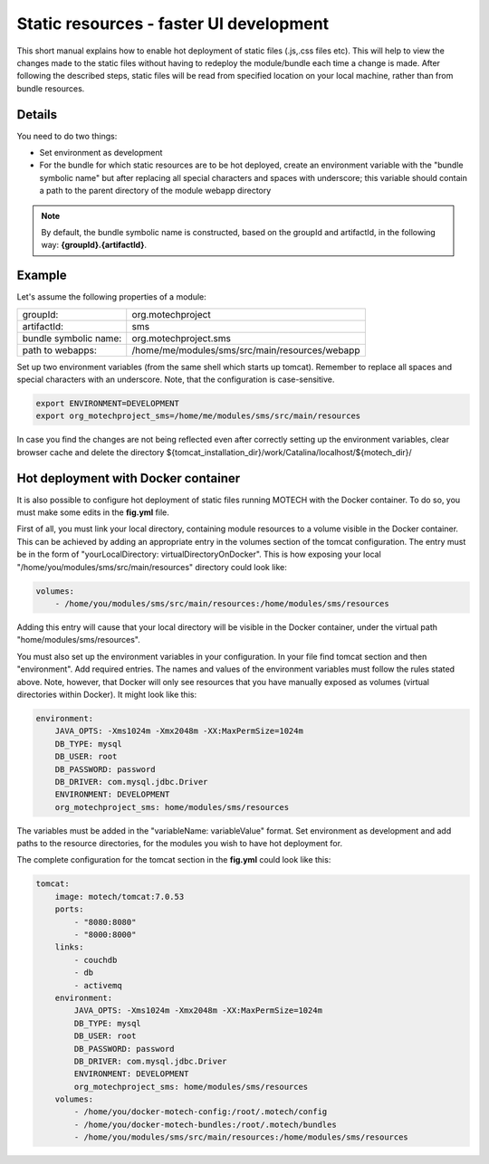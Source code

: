 ========================================
Static resources - faster UI development
========================================

This short manual explains how to enable hot deployment of static files (.js,.css files etc). This will help to view
the changes made to the static files without having to redeploy the module/bundle each time a change is made. After
following the described steps, static files will be read from specified location on your local machine, rather than from
bundle resources.


Details
=======

You need to do two things:

- Set environment as development
- For the bundle for which static resources are to be hot deployed, create an environment variable with
  the "bundle symbolic name" but after replacing all special characters and spaces with underscore; this variable
  should contain a path to the parent directory of the module webapp directory

.. note::

    By default, the bundle symbolic name is constructed, based on the groupId and artifactId, in the following
    way: **{groupId}.{artifactId}**.


Example
=======

Let's assume the following properties of a module:

+-------------------------+-----------------------------------------------------+
|groupId:                 |org.motechproject                                    |
+-------------------------+-----------------------------------------------------+
|artifactId:              |sms                                                  |
+-------------------------+-----------------------------------------------------+
|bundle symbolic name:    |org.motechproject.sms                                |
+-------------------------+-----------------------------------------------------+
|path to webapps:         |/home/me/modules/sms/src/main/resources/webapp       |
+-------------------------+-----------------------------------------------------+

Set up two environment variables (from the same shell which starts up tomcat). Remember to replace all spaces and
special characters with an underscore. Note, that the configuration is case-sensitive.

.. code-block:: bash

    export ENVIRONMENT=DEVELOPMENT
    export org_motechproject_sms=/home/me/modules/sms/src/main/resources

In case you find the changes are not being reflected even after correctly setting up the environment variables, clear
browser cache and delete the directory ${tomcat_installation_dir}/work/Catalina/localhost/${motech_dir}/


Hot deployment with Docker container
====================================

It is also possible to configure hot deployment of static files running MOTECH with the Docker container. To do
so, you must make some edits in the **fig.yml** file.

First of all, you must link your local directory, containing module resources to a volume visible in the Docker container.
This can be achieved by adding an appropriate entry in the volumes section of the tomcat configuration. The entry must be in the
form of "yourLocalDirectory: virtualDirectoryOnDocker". This is how exposing your local "/home/you/modules/sms/src/main/resources"
directory could look like:

.. code-block:: yaml

    volumes:
        - /home/you/modules/sms/src/main/resources:/home/modules/sms/resources

Adding this entry will cause that your local directory will be visible in the Docker container, under the virtual path
"home/modules/sms/resources".

You must also set up the environment variables in your configuration. In your file find tomcat section and then "environment".
Add required entries. The names and values of the environment variables must follow the rules stated above. Note, however,
that Docker will only see resources that you have manually exposed as volumes (virtual directories within Docker).
It might look like this:

.. code-block:: yaml

    environment:
        JAVA_OPTS: -Xms1024m -Xmx2048m -XX:MaxPermSize=1024m
        DB_TYPE: mysql
        DB_USER: root
        DB_PASSWORD: password
        DB_DRIVER: com.mysql.jdbc.Driver
        ENVIRONMENT: DEVELOPMENT
        org_motechproject_sms: home/modules/sms/resources

The variables must be added in the "variableName: variableValue" format. Set environment as development and add paths to
the resource directories, for the modules you wish to have hot deployment for.

The complete configuration for the tomcat section in the **fig.yml** could look like this:

.. code-block:: yaml

    tomcat:
        image: motech/tomcat:7.0.53
        ports:
            - "8080:8080"
            - "8000:8000"
        links:
            - couchdb
            - db
            - activemq
        environment:
            JAVA_OPTS: -Xms1024m -Xmx2048m -XX:MaxPermSize=1024m
            DB_TYPE: mysql
            DB_USER: root
            DB_PASSWORD: password
            DB_DRIVER: com.mysql.jdbc.Driver
            ENVIRONMENT: DEVELOPMENT
            org_motechproject_sms: home/modules/sms/resources
        volumes:
            - /home/you/docker-motech-config:/root/.motech/config
            - /home/you/docker-motech-bundles:/root/.motech/bundles
            - /home/you/modules/sms/src/main/resources:/home/modules/sms/resources


